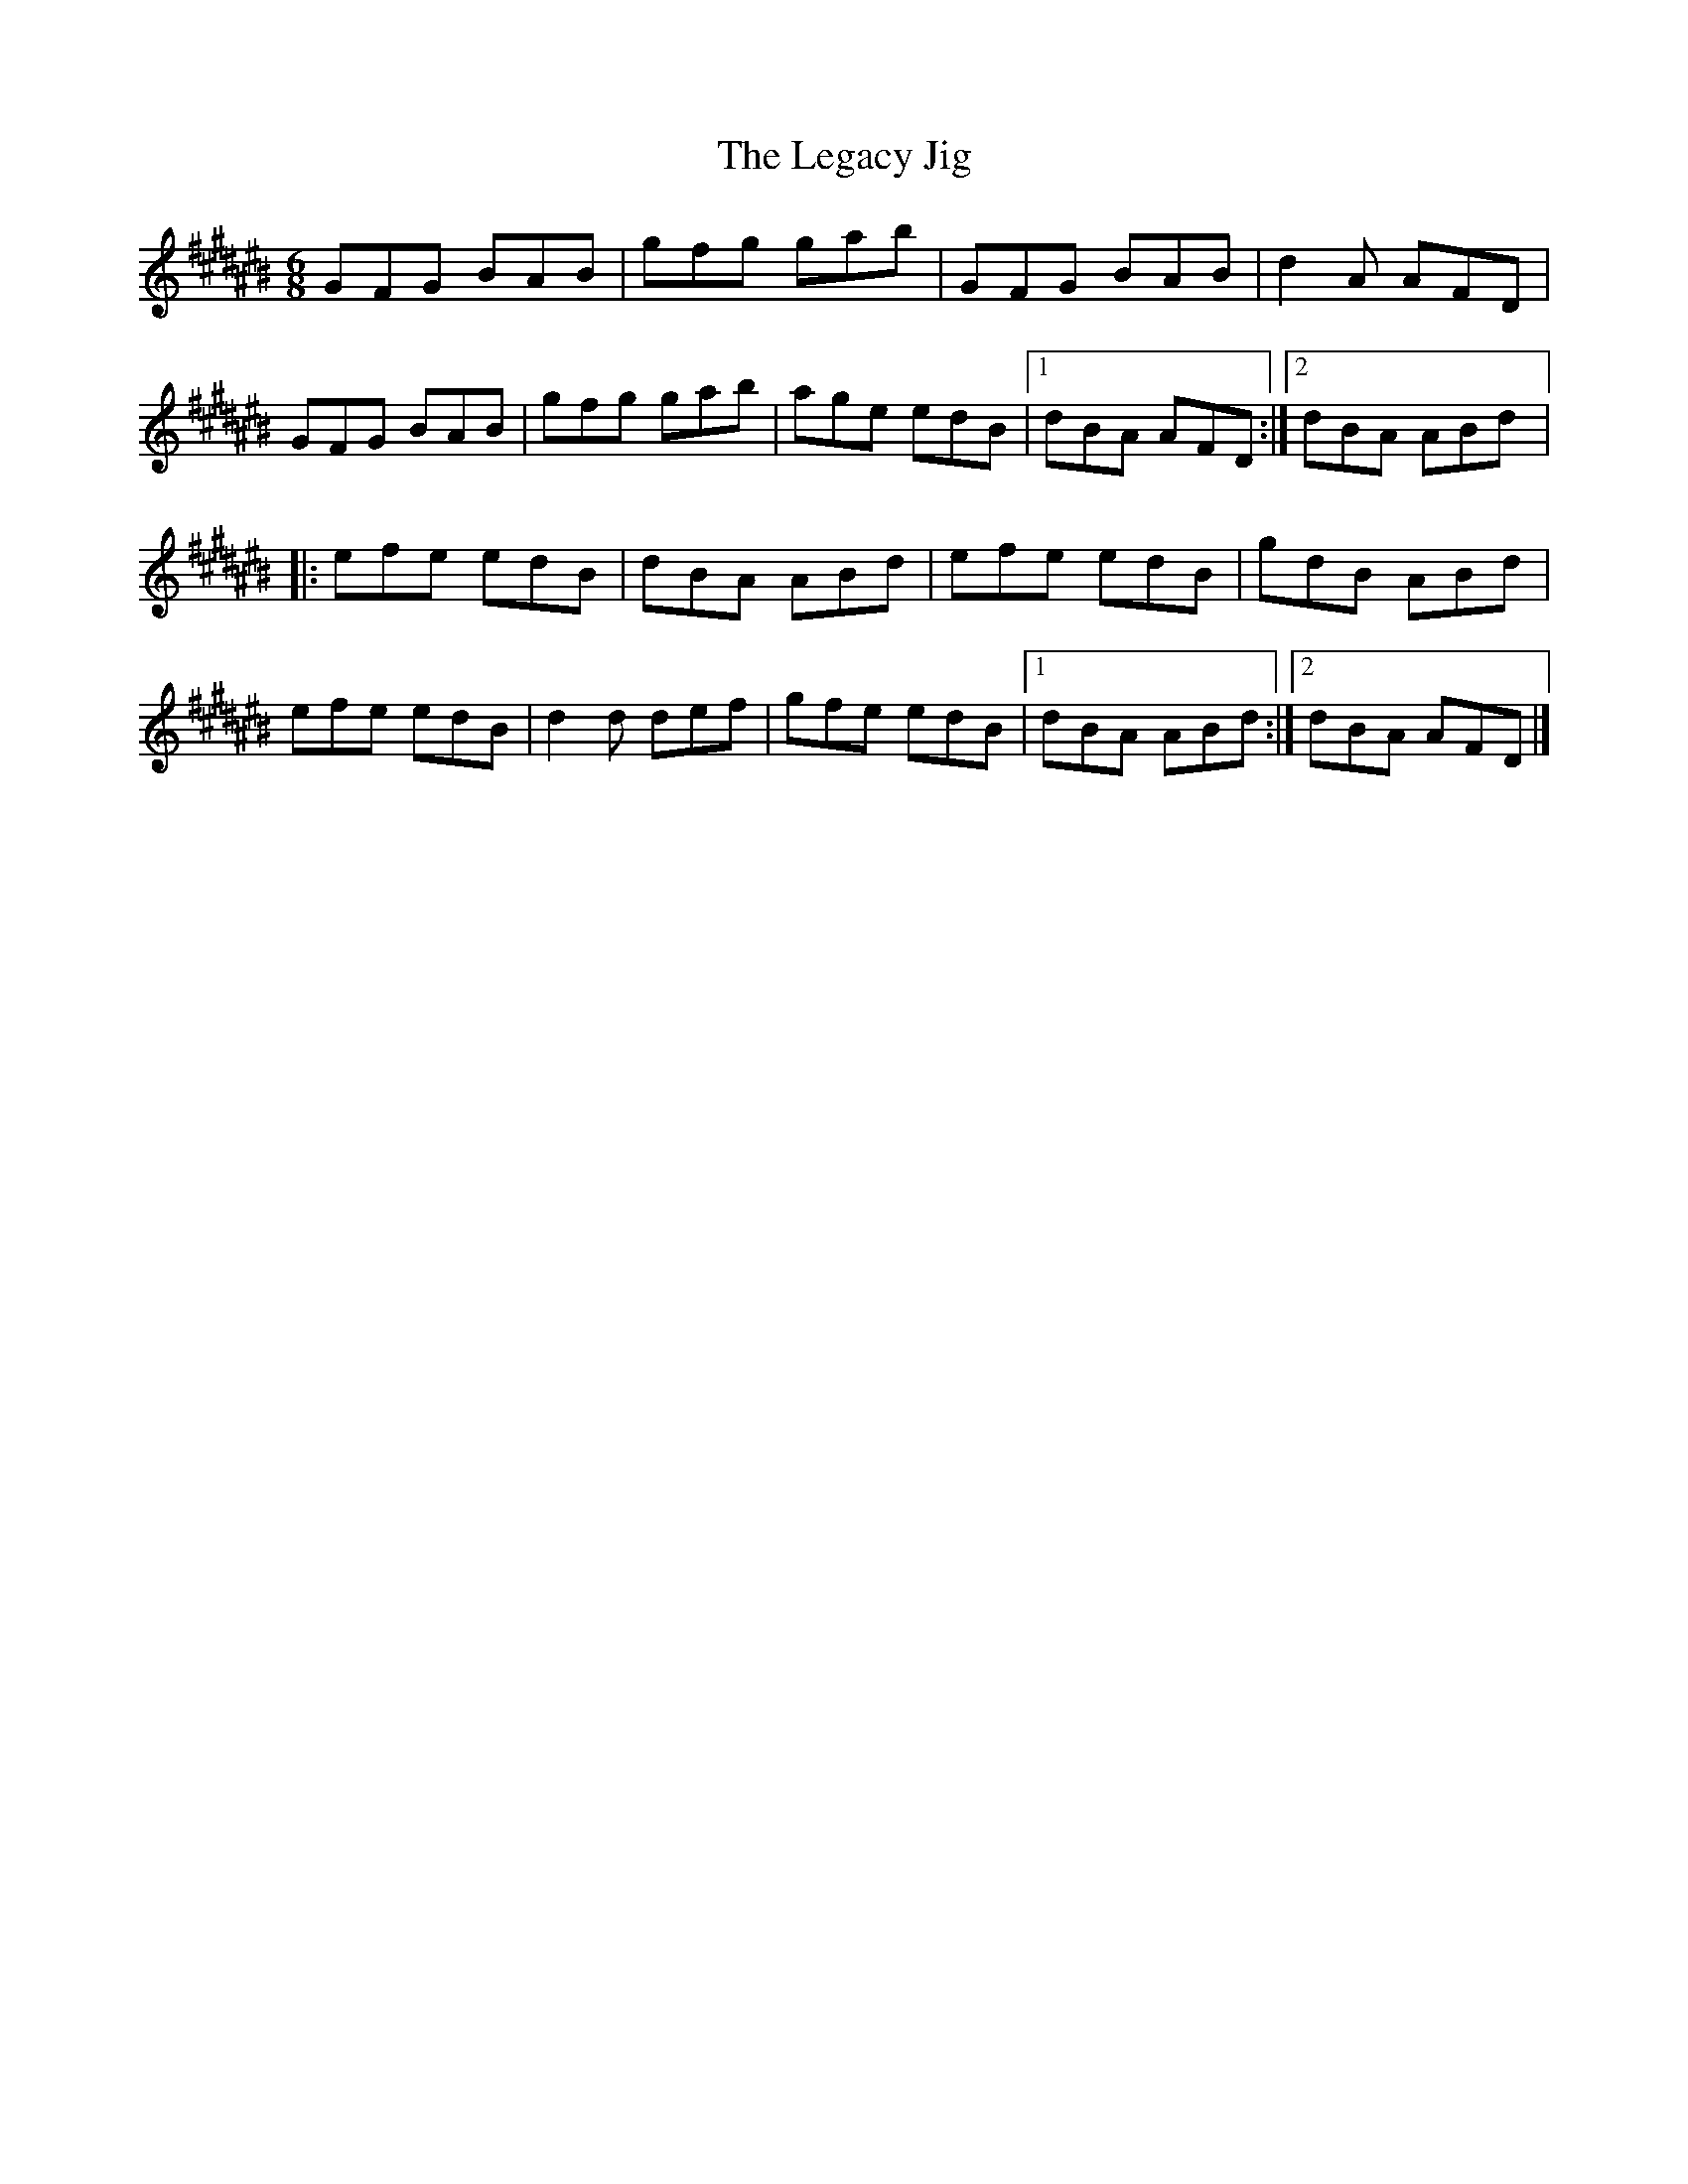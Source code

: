 X:1
T:The Legacy Jig
M:6/8
L:1/8
R:jig
K:C#
GFG BAB | gfg gab | GFG BAB | d2A AFD |
GFG BAB | gfg gab | age edB |1 dBA AFD :|2 dBA ABd |:
efe edB | dBA ABd | efe edB | gdB ABd |
efe edB | d2d def | gfe edB |1 dBA ABd :|2 dBA AFD |]
